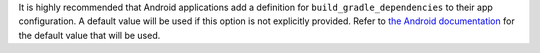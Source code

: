 It is highly recommended that Android applications add a definition for ``build_gradle_dependencies`` to their app configuration. A default value will be used if this option is not explicitly provided. Refer to `the Android documentation <https://briefcase.readthedocs.io/en/stable/reference/platforms/android.html#build-gradle-dependencies>`__ for the default value that will be used.
